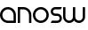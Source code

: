 SplineFontDB: 3.0
FontName: Phibonacci-330
FullName: Phibonacci 330
FamilyName: Phibonacci
Weight: light
Copyright: Created with FontForge 2.0 (http://fontforge.sf.net)
UComments: "2013-7-11: Created."
Version: 001.000
ItalicAngle: 0
UnderlinePosition: -879
UnderlineWidth: 185
Ascent: 3660
Descent: 1398
InvalidEm: 0
LayerCount: 2
Layer: 0 0 "Back" 1
Layer: 1 0 "Fore" 0
XUID: [1021 529 10773 28408]
FSType: 0
OS2Version: 0
OS2_WeightWidthSlopeOnly: 0
OS2_UseTypoMetrics: 1
CreationTime: 1373607114
ModificationTime: 1419684439
OS2TypoAscent: 0
OS2TypoAOffset: 1
OS2TypoDescent: 0
OS2TypoDOffset: 1
OS2TypoLinegap: 455
OS2WinAscent: 0
OS2WinAOffset: 1
OS2WinDescent: 0
OS2WinDOffset: 1
HheadAscent: 0
HheadAOffset: 1
HheadDescent: 0
HheadDOffset: 1
OS2CapHeight: 0
OS2XHeight: 0
MarkAttachClasses: 1
DEI: 91125
Encoding: UnicodeFull
UnicodeInterp: none
NameList: Adobe Glyph List
DisplaySize: -36
AntiAlias: 1
FitToEm: 1
WinInfo: 0 25 18
BeginPrivate: 0
EndPrivate
Grid
-5058 3660 m 0
 10116 3660 l 1024
-5058 0 m 0
 10116 0 l 1024
-5058 330 m 0
 10116 330 l 1024
-5058 3330 m 0
 10116 3330 l 1024
-5058 1932 m 0
 10116 1932 l 1024
-5058 2262 m 0
 10116 2262 l 1024
2262 -6456 m 0
 2262 8718 l 1024
1932 -6456 m 0
 1932 8718 l 1024
330 -6456 m 0
 330 8718 l 1024
0 -6456 m 0
 0 8718 l 1024
-5058 1296 m 0
 10116 1296 l 1024
-5058 966 m 0
 10116 966 l 1024
EndSplineSet
BeginChars: 1114112 5

StartChar: uni0000
Encoding: 97 97 0
Width: 2466
VWidth: 0
Flags: W
HStem: 0 330<742.378 1932> 1932 330<737.422 1524.58>
VStem: 0 330<737.422 1524.58> 1932 330<330 1519.62>
LayerCount: 2
Back
Fore
SplineSet
330 1131 m 0
 330 689 689 330 1131 330 c 0
 1932 330 l 1
 1932 1131 l 0
 1932 1573 1573 1932 1131 1932 c 0
 689 1932 330 1573 330 1131 c 0
0 1131 m 0
 0 1755 507 2262 1131 2262 c 0
 1755 2262 2262 1755 2262 1131 c 0
 2262 0 l 1
 1131 0 l 0
 507 0 0 507 0 1131 c 0
EndSplineSet
Validated: 1
EndChar

StartChar: o
Encoding: 111 111 1
Width: 2466
VWidth: 0
Flags: W
HStem: 0 330<737.422 1524.58> 1932 330<737.422 1524.58>
VStem: 0 330<737.422 1524.58> 1932 330<737.422 1524.58>
LayerCount: 2
Back
Fore
SplineSet
330 1131 m 0
 330 689 689 330 1131 330 c 0
 1573 330 1932 689 1932 1131 c 0
 1932 1573 1573 1932 1131 1932 c 0
 689 1932 330 1573 330 1131 c 0
0 1131 m 0
 0 1755 507 2262 1131 2262 c 0
 1755 2262 2262 1755 2262 1131 c 0
 2262 507 1755 0 1131 0 c 0
 507 0 0 507 0 1131 c 0
EndSplineSet
Validated: 1
EndChar

StartChar: n
Encoding: 110 110 2
Width: 2136
VWidth: 0
Flags: W
HStem: 0 21G<0 330 1602 1932> 1932 330<330 1189.62>
VStem: 0 330<0 1932> 1602 330<0 1519.62>
LayerCount: 2
Back
Fore
SplineSet
1932 0 m 0
 1602 0 l 0
 1602 1131 l 0
 1602 1573 1243 1932 801 1932 c 0
 330 1932 l 1
 330 0 l 0
 0 0 l 0
 0 2262 l 1
 801 2262 l 0
 1425 2262 1932 1755 1932 1131 c 0
 1932 0 l 0
EndSplineSet
Validated: 1
EndChar

StartChar: w
Encoding: 119 119 3
Width: 3330
VWidth: 0
Flags: HMW
LayerCount: 2
Back
SplineSet
2466 782 m 2
 2466 533 2264 330 2015 330 c 0
 1766 330 1563 533 1563 782 c 2
 1563 2262 l 1
 1233 2262 l 1
 1233 782 l 2
 1233 533 1031 330 782 330 c 0
 533 330 330 533 330 782 c 2
 330 2262 l 1
 0 2262 l 1
 0 782 l 2
 0 351 350 0 781 0 c 0
 1031.2600895 2.84217094304e-14 1254.54783824 118.341145078 1397.80996282 301.970151831 c 1
 1540.78931602 118.341145078 1763.7399105 0 2014 0 c 0
 2445 0 2796 351 2796 782 c 2
 2796 2262 l 1
 2466 2262 l 1
 2466 782 l 2
EndSplineSet
Fore
SplineSet
2796 864 m 2
 2796 2262 l 1
 3126 2262 l 1
 3126 864 l 2
 3126 387 2739 0 2262 0 c 0
 1974.73465095 0 1720.11096195 140.359138199 1563 356.206347595 c 1
 1405.88903805 140.359138199 1151.26534905 -1.42108547152e-13 864 0 c 0
 387 0 0 387 0 864 c 2
 0 2262 l 1
 330 2262 l 1
 330 864 l 2
 330 569 569 330 864 330 c 0
 1159 330 1398 569 1398 864 c 2
 1398 2262 l 1
 1728 2262 l 1
 1728 864 l 2
 1728 569 1967 330 2262 330 c 0
 2557 330 2796 569 2796 864 c 2
EndSplineSet
Validated: 524289
EndChar

StartChar: s
Encoding: 115 115 4
Width: 1806
VWidth: 0
Flags: WO
HStem: 0 330<165 1191.65> 966 330<410.345 1191.65> 1932 330<410.345 1437>
VStem: 0 330<1374.88 1853.12> 1272 330<408.882 887.118>
CounterMasks: 1 e0
LayerCount: 2
Back
Fore
SplineSet
165 330 m 1
 954 330 l 2
 1130 330 1272 472 1272 648 c 0
 1272 824 1130 966 954 966 c 2
 648 966 l 2
 290 966 0 1256 0 1614 c 0
 0 1972 290 2262 648 2262 c 2
 1602 2262 l 1
 1437 1932 l 1
 648 1932 l 2
 472 1932 330 1790 330 1614 c 0
 330 1438 472 1296 648 1296 c 2
 954 1296 l 2
 1312 1296 1602 1006 1602 648 c 0
 1602 290 1312 0 954 0 c 2
 0 0 l 1
 165 330 l 1
EndSplineSet
Validated: 1
EndChar
EndChars
EndSplineFont
